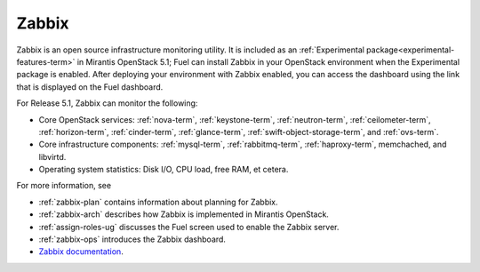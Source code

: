 
.. _zabbix-term:

Zabbix
------

Zabbix is an open source infrastructure monitoring utility.
It is included as an :ref:`Experimental package<experimental-features-term>`
in Mirantis OpenStack 5.1;
Fuel can install Zabbix in your OpenStack environment
when the Experimental package is enabled.
After deploying your environment with Zabbix enabled,
you can access the dashboard using the link
that is displayed on the Fuel dashboard.

For Release 5.1, Zabbix can monitor the following:

- Core OpenStack services: :ref:`nova-term`, :ref:`keystone-term`,
  :ref:`neutron-term`, :ref:`ceilometer-term`, :ref:`horizon-term`,
  :ref:`cinder-term`, :ref:`glance-term`, :ref:`swift-object-storage-term`,
  and :ref:`ovs-term`.

- Core infrastructure components: :ref:`mysql-term`,
  :ref:`rabbitmq-term`, :ref:`haproxy-term`,
  memchached, and libvirtd.

- Operating system statistics: Disk I/O, CPU load, free RAM, et cetera.

For more information, see

- :ref:`zabbix-plan` contains information about
  planning for Zabbix.
- :ref:`zabbix-arch` describes how Zabbix is implemented
  in Mirantis OpenStack.
- :ref:`assign-roles-ug` discusses the Fuel screen used
  to enable the Zabbix server.
- :ref:`zabbix-ops` introduces the Zabbix dashboard.
- `Zabbix documentation <https://www.zabbix.com/documentation/2.2/manual>`_.


